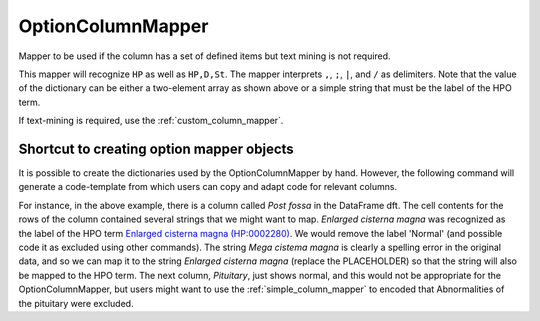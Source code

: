 .. _option_column_mapper:

==================
OptionColumnMapper
==================

Mapper to be used if the column has a set of defined items but text mining is not required.

.. code-block:: python
  :linenos:

  other_d = {
    "HP": ["High palate", "HP:0000218"],
    "D": ["Dolichocephaly", "HP:0000268"],
    "En": ["Deeply set eye", "HP:0000490"], # i.e., Enophthalmus
    "DE": ["Dural ectasia", "HP:0100775"],
    "St": ["Striae distensae", "HP:0001065"]
  }
  otherMapper = OptionColumnMapper(concept_recognizer=hpo_cr, option_d=other_d)

This mapper will recognize ``HP`` as well as ``HP,D,St``. The mapper interprets
``,``,  ``;``, ``|``, and ``/`` as delimiters. Note that the value of the dictionary
can be either a two-element array as shown above or a simple string that must be the
label of the HPO term.

If text-mining is required, use the :ref:`custom_column_mapper`.


Shortcut to creating option mapper objects
^^^^^^^^^^^^^^^^^^^^^^^^^^^^^^^^^^^^^^^^^^

It is possible to create the dictionaries used by the OptionColumnMapper by hand.
However, the following command will generate a code-template from which users
can copy and adapt code for relevant columns.

.. code-block:: python
   :linenos:

    dft = ... #  Pandas DataFrame with columns representing clinical data
    output = OptionColumnMapper.autoformat(df=dft, concept_recognizer=hpo_cr)
    print(output)

    post_fossa_d = {'Mega cisterna magna': 'Enlarged cisterna magna',
                    'Normal': 'PLACEHOLDER',
                    'Mega cistema magna': 'PLACEHOLDER'}
    post_fossaMapper = OptionColumnMapper(concept_recognizer=hpo_cr, option_d=post_fossa_d)
    post_fossaMapper.preview_column(df['Post fossa']))
    column_mapper_d['Post fossa'] = post_fossaMapper

    pituitary_d = {'Normal': 'PLACEHOLDER'}
    pituitaryMapper = OptionColumnMapper(concept_recognizer=hpo_cr, option_d=pituitary_d)
    pituitaryMapper.preview_column(df['Pituitary']))
    column_mapper_d['Pituitary'] = pituitaryMapper
    (...)

For instance, in the above example, there is a column called `Post fossa` in the DataFrame dft. The cell contents
for the rows of the column contained several strings that we might want to map. `Enlarged cisterna magna` was
recognized as the label of the HPO term `Enlarged cisterna magna (HP:0002280) <https://hpo.jax.org/app/browse/term/HP:0002280>`_.
We would remove the label 'Normal' (and possible code it as excluded using other commands). The 
string `Mega cistema magna` is clearly a spelling error in the original data, and so we can map it
to the string `Enlarged cisterna magna` (replace the PLACEHOLDER) so that the string will also be mapped to the HPO term.
The next column, `Pituitary`, just shows normal, and this would not be appropriate for the OptionColumnMapper, but users 
might want to use the :ref:`simple_column_mapper` to encoded that Abnormalities of the pituitary were excluded.